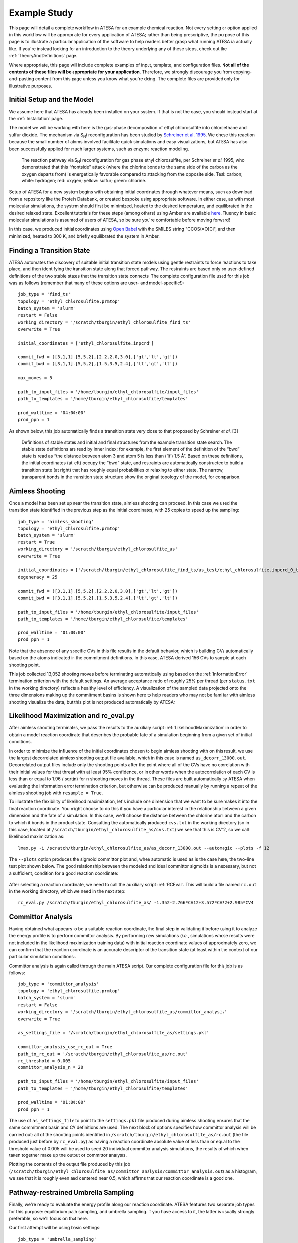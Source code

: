 .. _ExampleStudy:

Example Study
============

This page will detail a complete workflow in ATESA for an example chemical reaction. Not every setting or option applied in this workflow will be appropriate for every application of ATESA; rather than being prescriptive, the purpose of this page is to illustrate a particular application of the software to help readers better grasp what running ATESA ia actually like. If you're instead looking for an introduction to the theory underlying any of these steps, check out the :ref:`TheoryAndDefinitions` page.

Where appropriate, this page will include complete examples of input, template, and configuration files. **Not all of the contents of these files will be appropriate for your application**. Therefore, we strongly discourage you from copying-and-pasting content from this page unless you know what you're doing. The complete files are provided only for illustrative purposes.

Initial Setup and the Model
---------------------------

We assume here that ATESA has already been installed on your system. If that is not the case, you should instead start at the :ref:`Installation` page.

The model we will be working with here is the gas-phase decomposition of ethyl chlorosulfite into chloroethane and sulfur dioxide. The mechanism via S\ :sub:`N`\ i reconfiguration has been studied by `Schreiner et al. 1995 <https://pubs.acs.org/doi/pdf/10.1021/jo00086a041>`_. We chose this reaction because the small number of atoms involved facilitate quick simulations and easy visualizations, but ATESA has also been successfully applied for much larger systems, such as enzyme reaction modeling.

	.. figure:: _images/reaction_pathway.png

	The reaction pathway via S\ :sub:`N`\ i reconfiguration for gas phase ethyl chlorosulfite, per Schreiner *et al.* 1995, who demonstrated that this “frontside” attack (where the chlorine bonds to the same side of the carbon as the oxygen departs from) is energetically favorable compared to attacking from the opposite side. Teal: carbon; white: hydrogen; red: oxygen; yellow: sulfur; green: chlorine.

Setup of ATESA for a new system begins with obtaining initial coordinates through whatever means, such as download from a repository like the Protein Databank, or created bespoke using appropriate software. In either case, as with most molecular simulations, the system should first be minimized, heated to the desired temperature, and equilibrated in the desired relaxed state. Excellent tutorials for these steps (among others) using Amber are available `here <https://ambermd.org/tutorials/basic/tutorial0/index.htm>`_. Fluency in basic molecular simulations is assumed of users of ATESA, so be sure you're comfortable before moving forward!

In this case, we produced initial coordinates using `Open Babel <http://www.cheminfo.org/Chemistry/Cheminformatics/FormatConverter/index.html>`_ with the SMILES string "CCOS(=O)Cl", and then minimized, heated to 300 K, and briefly equilibrated the system in Amber.

Finding a Transition State
--------------------------

ATESA automates the discovery of suitable initial transition state models using gentle restraints to force reactions to take place, and then identifying the transition state along that forced pathway. The restraints are based only on user-defined definitions of the two stable states that the transition state connects. The complete configuration file used for this job was as follows (remember that many of these options are user- and model-specific!)::

	job_type = 'find_ts'
	topology = 'ethyl_chlorosulfite.prmtop'
	batch_system = 'slurm'
	restart = False
	working_directory = '/scratch/tburgin/ethyl_chlorosulfite_find_ts'
	overwrite = True

	initial_coordinates = ['ethyl_chlorosulfite.inpcrd']

	commit_fwd = ([3,1,1],[5,5,2],[2.2,2.0,3.0],['gt','lt','gt'])
	commit_bwd = ([3,1,1],[5,5,2],[1.5,3.5,2.4],['lt','gt','lt'])

	max_moves = 5

	path_to_input_files = '/home/tburgin/ethyl_chlorosulfite/input_files'
	path_to_templates = '/home/tburgin/ethyl_chlorosulfite/templates'

	prod_walltime = '04:00:00'
	prod_ppn = 1

As shown below, this job automatically finds a transition state very close to that proposed by Schreiner *et al.* [3]

	.. figure:: _images/find_ts.png

	Definitions of stable states and initial and final structures from the example transition state search. The stable state definitions are read by inner index; for example, the first element of the definition of the “bwd” state is read as “the distance between atom 3 and atom 5 is less than (‘lt’) 1.5 Å”. Based on these definitions, the initial coordinates (at left) occupy the “bwd” state, and restraints are automatically constructed to build a transition state (at right) that has roughly equal probabilities of relaxing to either state. The narrow, transparent bonds in the transition state structure show the original topology of the model, for comparison.

Aimless Shooting
----------------

Once a model has been set up near the transition state, aimless shooting can proceed. In this case we used the transition state identified in the previous step as the initial coordinates, with 25 copies to speed up the sampling::

	job_type = 'aimless_shooting'
	topology = 'ethyl_chlorosulfite.prmtop'
	batch_system = 'slurm'
	restart = True
	working_directory = '/scratch/tburgin/ethyl_chlorosulfite_as'
	overwrite = True

	initial_coordinates = ['/scratch/tburgin/ethyl_chlorosulfite_find_ts/as_test/ethyl_chlorosulfite.inpcrd_0_ts_guess_97.rst7']
	degeneracy = 25

	commit_fwd = ([3,1,1],[5,5,2],[2.2,2.0,3.0],['gt','lt','gt'])
	commit_bwd = ([3,1,1],[5,5,2],[1.5,3.5,2.4],['lt','gt','lt'])

	path_to_input_files = '/home/tburgin/ethyl_chlorosulfite/input_files'
	path_to_templates = '/home/tburgin/ethyl_chlorosulfite/templates'

	prod_walltime = '01:00:00'
	prod_ppn = 1
	
Note that the absence of any specific CVs in this file results in the default behavior, which is building CVs automatically based on the atoms indicated in the commitment definitions. In this case, ATESA derived 156 CVs to sample at each shooting point.

This job collected 13,052 shooting moves before terminating automatically using based on the :ref:`InformationError` termination criterion with the default settings. An average acceptance ratio of roughly 25% per thread (per ``status.txt`` in the working directory) reflects a healthy level of efficiency. A visualization of the sampled data projected onto the three dimensions making up the commitment basins is shown here to help readers who may not be familiar with aimless shooting visualize the data, but this plot is not produced automatically by ATESA:

	.. figure:: _images/as_data.gif

Likelihood Maximization and rc_eval.py
--------------------------------------

After aimless shooting terminates, we pass the results to the auxiliary script :ref:`LikelihoodMaximization` in order to obtain a model reaction coordinate that describes the probable fate of a simulation beginning from a given set of initial conditions.

In order to minimize the influence of the initial coordinates chosen to begin aimless shooting with on this result, we use the largest decorrelated aimless shooting output file available, which in this case is named ``as_decorr_13000.out``. Decorrelated output files include only the shooting points after the point where all of the CVs have no correlation with their initial values for that thread with at least 95% confidence, or in other words when the autocorrelation of each CV is less than or equal to 1.96 / sqrt(n) for n shooting moves in the thread. These files are built automatically by ATESA when evaluating the information error termination criterion, but otherwise can be produced manually by running a repeat of the aimless shooting job with ``resample = True``.

To illustrate the flexibility of likelihood maximization, let's include one dimension that we want to be sure makes it into the final reaction coordinate. You might choose to do this if you have a particular interest in the relationship between a given dimension and the fate of a simulation. In this case, we'll choose the distance between the chlorine atom and the carbon to which it bonds in the product state. Consulting the automatically produced ``cvs.txt`` in the working directory (so in this case, located at ``/scratch/tburgin/ethyl_chlorosulfite_as/cvs.txt``) we see that this is CV12, so we call likelihood maximization as::

	lmax.py -i /scratch/tburgin/ethyl_chlorosulfite_as/as_decorr_13000.out --automagic --plots -f 12

The ``--plots`` option produces the sigmoid committor plot and, when automatic is used as is the case here, the two-line test plot shown below. The good relationship between the modeled and ideal committor sigmoids is a necessary, but not a sufficient, condition for a good reaction coordinate:

	.. figure:: _images/lmax.png
	
After selecting a reaction coordinate, we need to call the auxiliary script :ref:`RCEval`. This will build a file named ``rc.out`` in the working directory, which we need in the next step::

	rc_eval.py /scratch/tburgin/ethyl_chlorosulfite_as/ -1.352-2.766*CV12+3.572*CV22+2.985*CV4

Committor Analysis
------------------

Having obtained what appears to be a suitable reaction coordinate, the final step in validating it before using it to analyze the energy profile is to perform committor analysis. By performing new simulations (*i.e.*, simulations whose results were not included in the likelihood maximization training data) with initial reaction coordinate values of approximately zero, we can confirm that the reaction coordinate is an accurate descriptor of the transition state (at least within the context of our particular simulation conditions).

Committor analysis is again called through the main ATESA script. Our complete configuration file for this job is as follows::

	job_type = 'committor_analysis'
	topology = 'ethyl_chlorosulfite.prmtop'
	batch_system = 'slurm'
	restart = False
	working_directory = '/scratch/tburgin/ethyl_chlorosulfite_as/committor_analysis'
	overwrite = True

	as_settings_file = '/scratch/tburgin/ethyl_chlorosulfite_as/settings.pkl'

	committor_analysis_use_rc_out = True
	path_to_rc_out = '/scratch/tburgin/ethyl_chlorosulfite_as/rc.out'
	rc_threshold = 0.005
	committor_analysis_n = 20

	path_to_input_files = '/home/tburgin/ethyl_chlorosulfite/input_files'
	path_to_templates = '/home/tburgin/ethyl_chlorosulfite/templates'

	prod_walltime = '01:00:00'
	prod_ppn = 1
	
The use of ``as_settings_file`` to point to the ``settings.pkl`` file produced during aimless shooting ensures that the same commitment basin and CV definitions are used. The next block of options specifies how committor analysis will be carried out: all of the shooting points identified in ``/scratch/tburgin/ethyl_chlorosulfite_as/rc.out`` (the file produced just before by ``rc_eval.py``) as having a reaction coordinate absolute value of less than or equal to the threshold value of 0.005 will be used to seed 20 individual committor analysis simulations, the results of which when taken together make up the output of committor analysis.

Plotting the contents of the output file produced by this job (``/scratch/tburgin/ethyl_chlorosulfite_as/committor_analysis/committor_analysis.out``) as a histogram, we see that it is roughly even and centered near 0.5, which affirms that our reaction coordinate is a good one.

	.. figure:: _images/ethyl_chlorosulfite_comana.png

Pathway-restrained Umbrella Sampling
------------------------------------

Finally, we're ready to evaluate the energy profile along our reaction coordinate. ATESA features two separate job types for this purpose: equilibrium path sampling, and umbrella sampling. If you have access to it, the latter is usually strongly preferable, so we'll focus on that here.

Our first attempt will be using basic settings::

	job_type = 'umbrella_sampling'
	topology = 'ethyl_chlorosulfite.prmtop'
	batch_system = 'slurm'
	restart = False
	working_directory = '/scratch/tburgin/ethyl_chlorosulfite_as/umbrella_sampling'
	overwrite = True

	initial_coordinates = ['fwd.nc','bwd.nc']

	rc_definition = '-1.677 - 2.522*CV12 + 2.456*CV22 + 3.120*CV4 + 1.309*CV35'

	as_out_file = '/scratch/hbmayes_root/hbmayes1/tburgin/200415_ethyl_chlorosulfite_as/as_decorr_13000.out'
	as_settings_file = '/scratch/hbmayes_root/hbmayes1/tburgin/200415_ethyl_chlorosulfite_as/settings.pkl'

	us_rc_step = 0.25
	us_restraint = 50
	us_rc_min = -6
	us_rc_max = 12

	path_to_input_files = '/home/tburgin/ethyl_chlorosulfite/input_files'
	path_to_templates = '/home/tburgin/ethyl_chlorosulfite/templates'

	prod_walltime = '04:00:00'
	prod_ppn = 1
	
	
so on and so forth... ::
	
	
	us_cv_restraints_file = '/scratch/hbmayes_root/hbmayes1/tburgin/200415_ethyl_chlorosulfite_as/as_full_cvs.out'
